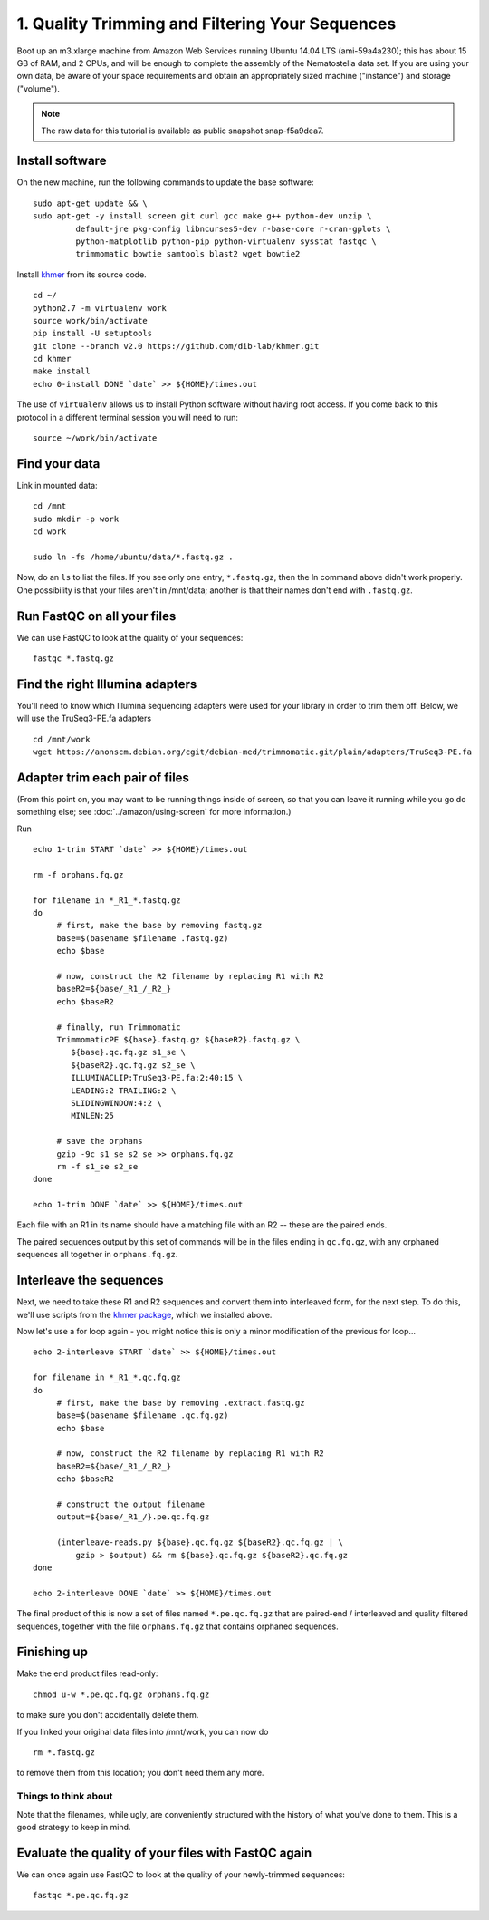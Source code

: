 ================================================
1. Quality Trimming and Filtering Your Sequences
================================================

.. shell start

Boot up an m3.xlarge machine from Amazon Web Services running Ubuntu
14.04 LTS (ami-59a4a230); this has about 15 GB of RAM, and 2 CPUs, and
will be enough to complete the assembly of the Nematostella data
set. If you are using your own data, be aware of your space
requirements and obtain an appropriately sized machine ("instance")
and storage ("volume").

.. note::

   The raw data for this tutorial is available as public snapshot
   snap-f5a9dea7.

Install software
----------------

On the new machine, run the following commands to update the base
software:
::

   sudo apt-get update && \
   sudo apt-get -y install screen git curl gcc make g++ python-dev unzip \
            default-jre pkg-config libncurses5-dev r-base-core r-cran-gplots \
            python-matplotlib python-pip python-virtualenv sysstat fastqc \
            trimmomatic bowtie samtools blast2 wget bowtie2
.. ::

   set -x
   set -e

   echo Clearing times.out
   touch ${HOME}/times.out
   mv -f ${HOME}/times.out ${HOME}/times.out.bak
   echo 0-install START `date` >> ${HOME}/times.out

Install `khmer <http://khmer.readthedocs.org>`__ from its source code.
::

   cd ~/
   python2.7 -m virtualenv work
   source work/bin/activate
   pip install -U setuptools
   git clone --branch v2.0 https://github.com/dib-lab/khmer.git
   cd khmer
   make install
   echo 0-install DONE `date` >> ${HOME}/times.out

The use of ``virtualenv`` allows us to install Python software without having
root access. If you come back to this protocol in a different terminal session
you will need to run::

        source ~/work/bin/activate

Find your data
--------------

Link in mounted data:
::

   cd /mnt
   sudo mkdir -p work
   cd work
   
   sudo ln -fs /home/ubuntu/data/*.fastq.gz .

Now, do an ``ls`` to list the files.  If you see only one entry,
``*.fastq.gz``, then the ln command above didn't work properly.  One
possibility is that your files aren't in /mnt/data; another is that
their names don't end with ``.fastq.gz``.


Run FastQC on all your files
----------------------------

We can use FastQC to look at the quality of
your sequences::

   fastqc *.fastq.gz

Find the right Illumina adapters
--------------------------------

You'll need to know which Illumina sequencing adapters were used for
your library in order to trim them off. Below, we will use the TruSeq3-PE.fa
adapters
::

   cd /mnt/work
   wget https://anonscm.debian.org/cgit/debian-med/trimmomatic.git/plain/adapters/TruSeq3-PE.fa

.. note: jessica swapped above link from "https://sources.debian.net/data/main/t/trimmomatic/0.33+dfsg-1/adapters/TruSeq3-PE.fa" because that one doesn't exist anymore, and it's still the TruSeq3-PE.fa file


Adapter trim each pair of files
-------------------------------

.. ::

(From this point on, you may want to be running things inside of
screen, so that you can leave it running while you go do something
else; see :doc:`../amazon/using-screen` for more information.)

Run
::

   echo 1-trim START `date` >> ${HOME}/times.out

   rm -f orphans.fq.gz

   for filename in *_R1_*.fastq.gz
   do
        # first, make the base by removing fastq.gz
        base=$(basename $filename .fastq.gz)
        echo $base
        
        # now, construct the R2 filename by replacing R1 with R2
        baseR2=${base/_R1_/_R2_}
        echo $baseR2
        
        # finally, run Trimmomatic
        TrimmomaticPE ${base}.fastq.gz ${baseR2}.fastq.gz \
           ${base}.qc.fq.gz s1_se \
           ${baseR2}.qc.fq.gz s2_se \
           ILLUMINACLIP:TruSeq3-PE.fa:2:40:15 \
           LEADING:2 TRAILING:2 \
           SLIDINGWINDOW:4:2 \
           MINLEN:25
        
        # save the orphans
        gzip -9c s1_se s2_se >> orphans.fq.gz
        rm -f s1_se s2_se
   done

   echo 1-trim DONE `date` >> ${HOME}/times.out


Each file with an R1 in its name should have a matching file with an R2 --
these are the paired ends.

The paired sequences output by this set of commands will be in the
files ending in ``qc.fq.gz``, with any orphaned sequences all together
in ``orphans.fq.gz``.

Interleave the sequences
------------------------

Next, we need to take these R1 and R2 sequences and convert them into
interleaved form, for the next step.  To do this, we'll use scripts
from the `khmer package <http://khmer.readthedocs.org>`__, which we
installed above.

Now let's use a for loop again - you might notice this is only a minor
modification of the previous for loop...
::

   echo 2-interleave START `date` >> ${HOME}/times.out

   for filename in *_R1_*.qc.fq.gz
   do
        # first, make the base by removing .extract.fastq.gz
        base=$(basename $filename .qc.fq.gz)
        echo $base

        # now, construct the R2 filename by replacing R1 with R2
        baseR2=${base/_R1_/_R2_}
        echo $baseR2

        # construct the output filename
        output=${base/_R1_/}.pe.qc.fq.gz

        (interleave-reads.py ${base}.qc.fq.gz ${baseR2}.qc.fq.gz | \
            gzip > $output) && rm ${base}.qc.fq.gz ${baseR2}.qc.fq.gz
   done
   
   echo 2-interleave DONE `date` >> ${HOME}/times.out

.. ::


The final product of this is now a set of files named
``*.pe.qc.fq.gz`` that are paired-end / interleaved and quality
filtered sequences, together with the file ``orphans.fq.gz`` that
contains orphaned sequences.

Finishing up
------------

Make the end product files read-only::

   chmod u-w *.pe.qc.fq.gz orphans.fq.gz

to make sure you don't accidentally delete them.

If you linked your original data files into /mnt/work, you can now do
::

   rm *.fastq.gz

to remove them from this location; you don't need them any more.

Things to think about
~~~~~~~~~~~~~~~~~~~~~

Note that the filenames, while ugly, are conveniently structured with the
history of what you've done to them.  This is a good strategy to keep
in mind.

Evaluate the quality of your files with FastQC again
----------------------------------------------------

We can once again use FastQC to look at the
quality of your newly-trimmed sequences::

   fastqc *.pe.qc.fq.gz

.. Saving the files
.. ----------------

.. Foo goes here.

.. @@CTB

